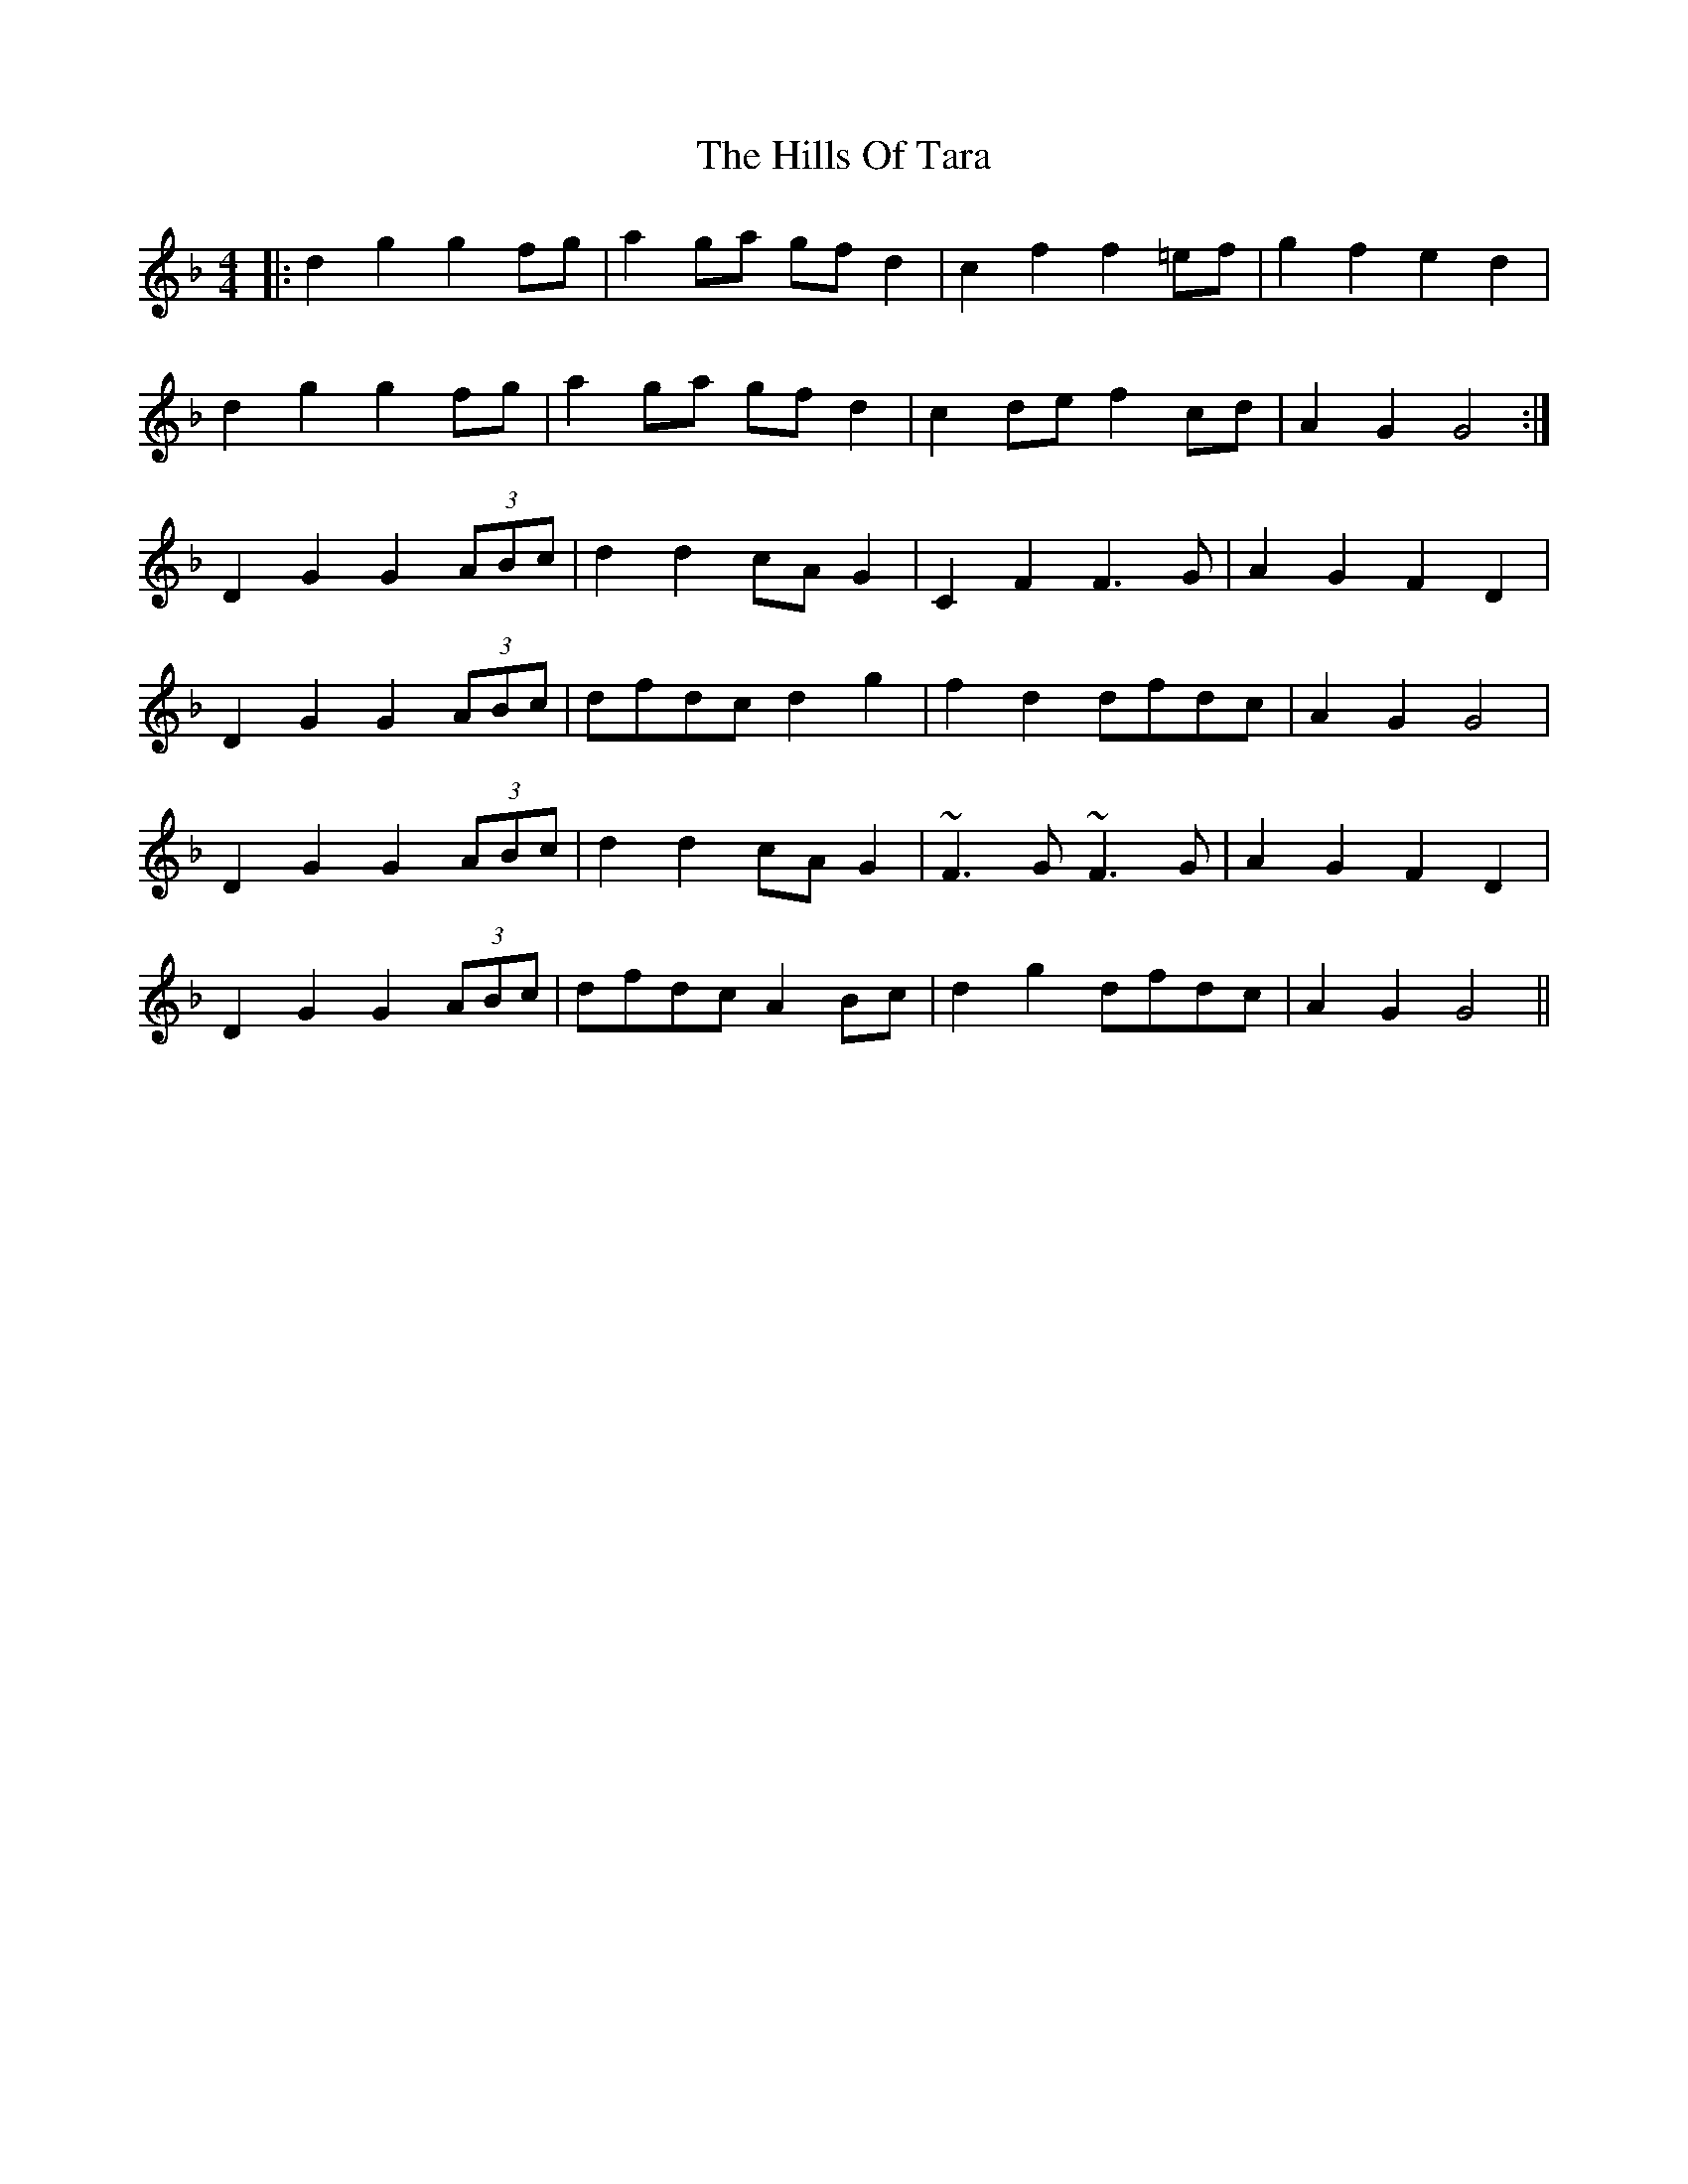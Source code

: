 X: 17538
T: Hills Of Tara, The
R: barndance
M: 4/4
K: Gdorian
|:d2g2 g2fg|a2ga gfd2|c2f2 f2=ef|g2f2 e2d2|
d2g2 g2fg|a2ga gfd2|c2de f2cd|A2G2 G4:|
D2G2 G2 (3ABc|d2d2 cAG2|C2F2 F3G|A2G2 F2D2|
D2G2 G2 (3ABc|dfdc d2g2|f2d2 dfdc|A2G2 G4|
D2G2 G2 (3ABc|d2d2 cAG2|~F3G ~F3G|A2G2 F2D2|
D2G2 G2 (3ABc|dfdc A2Bc|d2g2 dfdc|A2G2 G4||

